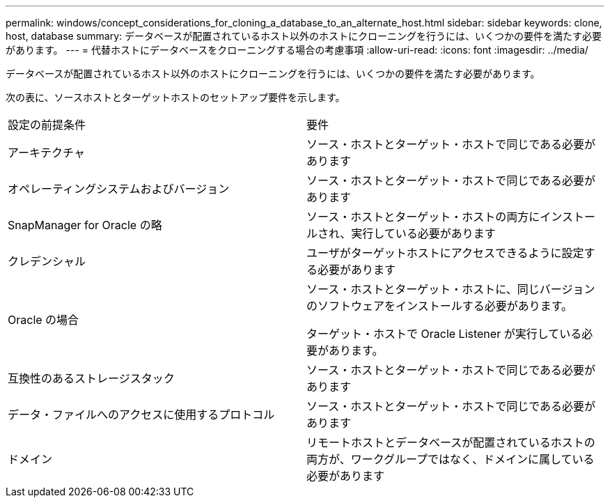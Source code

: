 ---
permalink: windows/concept_considerations_for_cloning_a_database_to_an_alternate_host.html 
sidebar: sidebar 
keywords: clone, host, database 
summary: データベースが配置されているホスト以外のホストにクローニングを行うには、いくつかの要件を満たす必要があります。 
---
= 代替ホストにデータベースをクローニングする場合の考慮事項
:allow-uri-read: 
:icons: font
:imagesdir: ../media/


[role="lead"]
データベースが配置されているホスト以外のホストにクローニングを行うには、いくつかの要件を満たす必要があります。

次の表に、ソースホストとターゲットホストのセットアップ要件を示します。

|===


| 設定の前提条件 | 要件 


 a| 
アーキテクチャ
 a| 
ソース・ホストとターゲット・ホストで同じである必要があります



 a| 
オペレーティングシステムおよびバージョン
 a| 
ソース・ホストとターゲット・ホストで同じである必要があります



 a| 
SnapManager for Oracle の略
 a| 
ソース・ホストとターゲット・ホストの両方にインストールされ、実行している必要があります



 a| 
クレデンシャル
 a| 
ユーザがターゲットホストにアクセスできるように設定する必要があります



 a| 
Oracle の場合
 a| 
ソース・ホストとターゲット・ホストに、同じバージョンのソフトウェアをインストールする必要があります。

ターゲット・ホストで Oracle Listener が実行している必要があります。



 a| 
互換性のあるストレージスタック
 a| 
ソース・ホストとターゲット・ホストで同じである必要があります



 a| 
データ・ファイルへのアクセスに使用するプロトコル
 a| 
ソース・ホストとターゲット・ホストで同じである必要があります



 a| 
ドメイン
 a| 
リモートホストとデータベースが配置されているホストの両方が、ワークグループではなく、ドメインに属している必要があります

|===